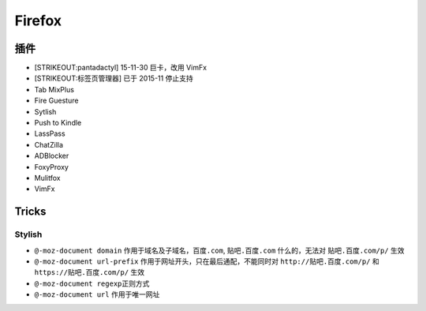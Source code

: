 Firefox
=======

插件
----

-  [STRIKEOUT:pantadactyl] 15-11-30 巨卡，改用 VimFx
-  [STRIKEOUT:标签页管理器] 已于 2015-11 停止支持
-  Tab MixPlus
-  Fire Guesture
-  Sytlish
-  Push to Kindle
-  LassPass
-  ChatZilla
-  ADBlocker
-  FoxyProxy
-  Mulitfox
-  VimFx

Tricks
------

Stylish
~~~~~~~

-  ``@-moz-document domain`` 作用于域名及子域名，\ ``百度.com``,
   ``贴吧.百度.com`` 什么的，无法对 ``贴吧.百度.com/p/`` 生效
-  ``@-moz-document url-prefix``
   作用于网址开头，只在最后通配，不能同时对 ``http://贴吧.百度.com/p/``
   和 ``https://贴吧.百度.com/p/`` 生效
-  ``@-moz-document regexp``\ 正则方式
-  ``@-moz-document url`` 作用于唯一网址
